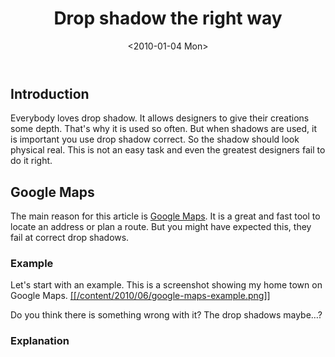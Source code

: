 #+TITLE: Drop shadow the right way
#+DATE: <2010-01-04 Mon>

** Introduction
   :PROPERTIES:
   :CUSTOM_ID: introduction
   :END:

Everybody loves drop shadow. It allows designers to give their creations
some depth. That's why it is used so often. But when shadows are used,
it is important you use drop shadow correct. So the shadow should look
physical real. This is not an easy task and even the greatest designers
fail to do it right.

** Google Maps
   :PROPERTIES:
   :CUSTOM_ID: google-maps
   :END:

The main reason for this article is [[http://maps.google.com][Google
Maps]]. It is a great and fast tool to locate an address or plan a
route. But you might have expected this, they fail at correct drop
shadows.

*** Example
    :PROPERTIES:
    :CUSTOM_ID: example
    :END:

Let's start with an example. This is a screenshot showing my home town
on Google Maps.
[[http://maps.google.com/maps?q=achel,+Hamont-Achel,+Limburg,+Flemish+Region,+Belgium&hl=en&ei=f0AnTNP4LNzJONPT5c8I&sll=51.269573,5.476798&sspn=0.061350,0.076880&ie=UTF8&view=map&geocode=FQcVDgMdwZhTAA&split=0&ved=0CBUQpQY&hq=&hnear=Achel+Brewery+Hamont-Achel,+Limburg,+Flemish+Region,+Belgium&ll=51.261807,5.478573&spn=0.093777,0.264187&z=13&iwloc=A][[[/content/2010/06/google-maps-example.png]]]]

Do you think there is something wrong with it? The drop shadows
maybe...?

*** Explanation
    :PROPERTIES:
    :CUSTOM_ID: explanation
    :END:

[[/content/2010/06/drawing-google-maps-perpendicular.png]]
[[/content/2010/06/drawing-google-maps-parallel.png]]
